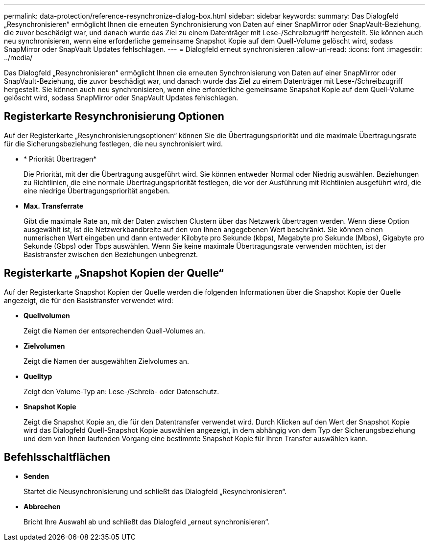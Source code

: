 ---
permalink: data-protection/reference-resynchronize-dialog-box.html 
sidebar: sidebar 
keywords:  
summary: Das Dialogfeld „Resynchronisieren“ ermöglicht Ihnen die erneuten Synchronisierung von Daten auf einer SnapMirror oder SnapVault-Beziehung, die zuvor beschädigt war, und danach wurde das Ziel zu einem Datenträger mit Lese-/Schreibzugriff hergestellt. Sie können auch neu synchronisieren, wenn eine erforderliche gemeinsame Snapshot Kopie auf dem Quell-Volume gelöscht wird, sodass SnapMirror oder SnapVault Updates fehlschlagen. 
---
= Dialogfeld erneut synchronisieren
:allow-uri-read: 
:icons: font
:imagesdir: ../media/


[role="lead"]
Das Dialogfeld „Resynchronisieren“ ermöglicht Ihnen die erneuten Synchronisierung von Daten auf einer SnapMirror oder SnapVault-Beziehung, die zuvor beschädigt war, und danach wurde das Ziel zu einem Datenträger mit Lese-/Schreibzugriff hergestellt. Sie können auch neu synchronisieren, wenn eine erforderliche gemeinsame Snapshot Kopie auf dem Quell-Volume gelöscht wird, sodass SnapMirror oder SnapVault Updates fehlschlagen.



== Registerkarte Resynchronisierung Optionen

Auf der Registerkarte „Resynchronisierungsoptionen“ können Sie die Übertragungspriorität und die maximale Übertragungsrate für die Sicherungsbeziehung festlegen, die neu synchronisiert wird.

* * Priorität Übertragen*
+
Die Priorität, mit der die Übertragung ausgeführt wird. Sie können entweder Normal oder Niedrig auswählen. Beziehungen zu Richtlinien, die eine normale Übertragungspriorität festlegen, die vor der Ausführung mit Richtlinien ausgeführt wird, die eine niedrige Übertragungspriorität angeben.

* *Max. Transferrate*
+
Gibt die maximale Rate an, mit der Daten zwischen Clustern über das Netzwerk übertragen werden. Wenn diese Option ausgewählt ist, ist die Netzwerkbandbreite auf den von Ihnen angegebenen Wert beschränkt. Sie können einen numerischen Wert eingeben und dann entweder Kilobyte pro Sekunde (kbps), Megabyte pro Sekunde (Mbps), Gigabyte pro Sekunde (Gbps) oder Tbps auswählen. Wenn Sie keine maximale Übertragungsrate verwenden möchten, ist der Basistransfer zwischen den Beziehungen unbegrenzt.





== Registerkarte „Snapshot Kopien der Quelle“

Auf der Registerkarte Snapshot Kopien der Quelle werden die folgenden Informationen über die Snapshot Kopie der Quelle angezeigt, die für den Basistransfer verwendet wird:

* *Quellvolumen*
+
Zeigt die Namen der entsprechenden Quell-Volumes an.

* *Zielvolumen*
+
Zeigt die Namen der ausgewählten Zielvolumes an.

* *Quelltyp*
+
Zeigt den Volume-Typ an: Lese-/Schreib- oder Datenschutz.

* *Snapshot Kopie*
+
Zeigt die Snapshot Kopie an, die für den Datentransfer verwendet wird. Durch Klicken auf den Wert der Snapshot Kopie wird das Dialogfeld Quell-Snapshot Kopie auswählen angezeigt, in dem abhängig von dem Typ der Sicherungsbeziehung und dem von Ihnen laufenden Vorgang eine bestimmte Snapshot Kopie für Ihren Transfer auswählen kann.





== Befehlsschaltflächen

* *Senden*
+
Startet die Neusynchronisierung und schließt das Dialogfeld „Resynchronisieren“.

* *Abbrechen*
+
Bricht Ihre Auswahl ab und schließt das Dialogfeld „erneut synchronisieren“.


